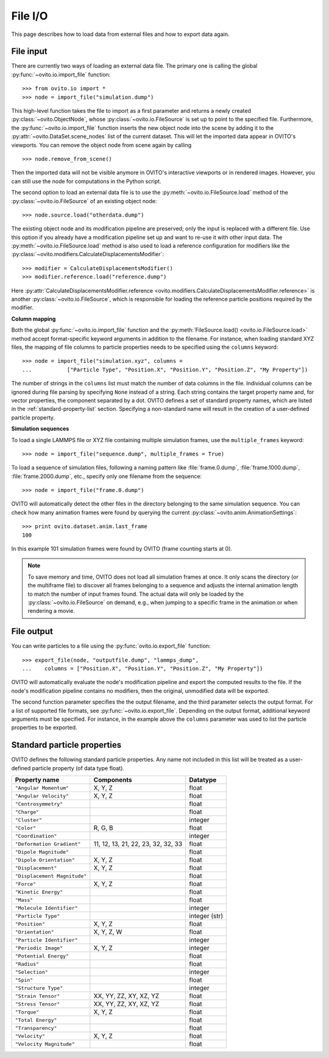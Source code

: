 ===================================
File I/O
===================================

This page describes how to load data from external files and how to export data again.

------------------------------------
File input
------------------------------------

There are currently two ways of loading an external data file. The primary one is
calling the global :py:func:`~ovito.io.import_file` function::

   >>> from ovito.io import *
   >>> node = import_file("simulation.dump")
   
This high-level function takes the file to import as a first parameter and returns a newly created
:py:class:`~ovito.ObjectNode`, whose :py:class:`~ovito.io.FileSource` is set up to point
to the specified file. Furthermore, the :py:func:`~ovito.io.import_file` function inserts the new object node
into the scene by adding it to the :py:attr:`~ovito.DataSet.scene_nodes` list of the current
dataset. This will let the imported data appear in OVITO's viewports.
You can remove the object node from scene again by calling ::

   >>> node.remove_from_scene()
   
Then the imported data will not be visible anymore in OVITO's interactive viewports or in rendered images.
However, you can still use the node for computations in the Python script.

The second option to load an external data file is to use the :py:meth:`~ovito.io.FileSource.load` method
of the :py:class:`~ovito.io.FileSource` of an existing object node::

   >>> node.source.load("otherdata.dump")

The existing object node and its modification pipeline are preserved; only the input is 
replaced with a different file. Use this option if you already have a modification pipeline set up and 
want to re-use it with other input data. The :py:meth:`~ovito.io.FileSource.load` method is also used to
load a reference configuration for modifiers like the :py:class:`~ovito.modifiers.CalculateDisplacementsModifier`::

   >>> modifier = CalculateDisplacementsModifier()
   >>> modifier.reference.load("reference.dump")
   
Here :py:attr:`CalculateDisplacementsModifier.reference <ovito.modifiers.CalculateDisplacementsModifier.reference>` is 
another :py:class:`~ovito.io.FileSource`, which is responsible for loading the reference particle positions
required by the modifier.

**Column mapping**

Both the global :py:func:`~ovito.io.import_file` function and the :py:meth:`FileSource.load() <ovito.io.FileSource.load>` method
accept format-specific keyword arguments in addition to the filename. For instance, when loading standard XYZ
files, the mapping of file columns to particle properties needs to be specified using the ``columns`` keyword::

   >>> node = import_file("simulation.xyz", columns = 
   ...           ["Particle Type", "Position.X", "Position.Y", "Position.Z", "My Property"])
   
The number of strings in the ``columns`` list must match the number of data columns in the file. 
Individual columns can be ignored during file parsing by specifying ``None`` instead of a string.
Each string contains the target property name and, for vector properties, the component separated by a dot.
OVITO defines a set of standard property names, which are listed in the :ref:`standard-property-list` section.
Specifying a non-standard name will result in the creation of a user-defined particle property. 

**Simulation sequences**

To load a single LAMMPS file or XYZ file containing multiple simulation frames, use the ``multiple_frames`` keyword::

   >>> node = import_file("sequence.dump", multiple_frames = True)

To load a sequence of simulation files, following a naming pattern like :file:`frame.0.dump`, :file:`frame.1000.dump`,
:file:`frame.2000.dump`, etc., specify only one filename from the sequence::

   >>> node = import_file("frame.0.dump")

OVITO will automatically detect the other files in the directory belonging to the same simulation sequence.
You can check how many animation frames were found by querying the current :py:class:`~ovito.anim.AnimationSettings`::

   >>> print ovito.dataset.anim.last_frame
   100

In this example 101 simulation frames were found by OVITO (frame counting starts at 0). 

.. note::
   
   To save memory and time, OVITO does not load all simulation frames at once. It only scans the directory (or the multiframe file) to discover all frames belonging to a 
   sequence and adjusts the internal animation length to match the number of input frames found. 
   The actual data will only be loaded by the :py:class:`~ovito.io.FileSource` on demand, e.g., when 
   jumping to a specific frame in the animation or when rendering a movie.
   
------------------------------------
File output
------------------------------------

You can write particles to a file using the :py:func:`ovito.io.export_file` function::

    >>> export_file(node, "outputfile.dump", "lammps_dump",
    ...    columns = ["Position.X", "Position.Y", "Position.Z", "My Property"])

OVITO will automatically evaluate the node's modification pipeline and export the computed results to the file.
If the node's modification pipeline contains no modifiers, then the original, unmodified data
will be exported. 

The second function parameter specifies the the output filename, and the third parameter selects the 
output format. For a list of supported file formats, see :py:func:`~ovito.io.export_file`.
Depending on the output format, additional keyword arguments must be specified. For instance,
in the example above the ``columns`` parameter was used to list the particle properties to be exported.
 
.. _standard-property-list:

------------------------------------
Standard particle properties
------------------------------------

OVITO defines the following standard particle properties. Any name not included in this list will 
be treated as a user-defined particle property (of data type float).

===================================== ====================================== ==============
Property name                         Components                             Datatype  
===================================== ====================================== ==============
``"Angular Momentum"``                X, Y, Z                                float
``"Angular Velocity"``                X, Y, Z                                float
``"Centrosymmetry"``                                                         float
``"Charge"``                                                                 float
``"Cluster"``                                                                integer
``"Color"``                           R, G, B                                float
``"Coordination"``                                                           integer
``"Deformation Gradient"``            11, 12, 13, 21, 22, 23, 32, 32, 33     float
``"Dipole Magnitude"``                                                       float
``"Dipole Orientation"``              X, Y, Z                                float
``"Displacement"``                    X, Y, Z                                float
``"Displacement Magnitude"``                                                 float
``"Force"``                           X, Y, Z                                float
``"Kinetic Energy"``                                                         float
``"Mass"``                                                                   float
``"Molecule Identifier"``                                                    integer
``"Particle Type"``                                                          integer (str)
``"Position"``                        X, Y, Z                                float
``"Orientation"``                     X, Y, Z, W                             float
``"Particle Identifier"``                                                    integer
``"Periodic Image"``                  X, Y, Z                                integer
``"Potential Energy"``                                                       float
``"Radius"``                                                                 float
``"Selection"``                                                              integer
``"Spin"``                                                                   float
``"Structure Type"``                                                         integer
``"Strain Tensor"``                   XX, YY, ZZ, XY, XZ, YZ                 float
``"Stress Tensor"``                   XX, YY, ZZ, XY, XZ, YZ                 float
``"Torque"``                          X, Y, Z                                float
``"Total Energy"``                                                           float
``"Transparency"``                                                           float
``"Velocity"``                        X, Y, Z                                float
``"Velocity Magnitude"``                                                     float
===================================== ====================================== ==============


